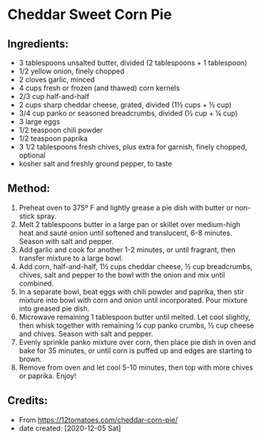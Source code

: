 #+STARTUP: showeverything
* Cheddar Sweet Corn Pie
** Ingredients:
- 3 tablespoons unsalted butter, divided (2 tablespoons + 1 tablespoon)
- 1/2 yellow onion, finely chopped
- 2 cloves garlic, minced
- 4 cups fresh or frozen (and thawed) corn kernels
- 2/3 cup half-and-half
- 2 cups sharp cheddar cheese, grated, divided (1½ cups + ½ cup)
- 3/4 cup panko or seasoned breadcrumbs, divided (½ cup + ¼ cup)
- 3 large eggs
- 1/2 teaspoon chili powder
- 1/2 teaspoon paprika
- 3 1/2 tablespoons fresh chives, plus extra for garnish, finely chopped, optional
- kosher salt and freshly ground pepper, to taste
** Method:
1. Preheat oven to 375º F and lightly grease a pie dish with butter or non-stick spray.
2. Melt 2 tablespoons butter in a large pan or skillet over medium-high heat and sauté onion until softened and translucent, 6-8 minutes. Season with salt and pepper.
3. Add garlic and cook for another 1-2 minutes, or until fragrant, then transfer mixture to a large bowl.
4. Add corn, half-and-half, 1½ cups cheddar cheese, ½ cup breadcrumbs, chives, salt and pepper to the bowl with the onion and mix until combined.
5. In a separate bowl, beat eggs with chili powder and paprika, then stir mixture into bowl with corn and onion until incorporated. Pour mixture into greased pie dish.
6. Microwave remaining 1 tablespoon butter until melted. Let cool slightly, then whisk together with remaining ¼ cup panko crumbs, ½ cup cheese and chives. Season with salt and pepper.
7. Evenly sprinkle panko mixture over corn, then place pie dish in oven and bake for 35 minutes, or until corn is puffed up and edges are starting to brown.
8. Remove from oven and let cool 5-10 minutes, then top with more chives or paprika. Enjoy!

** Credits:
- From https://12tomatoes.com/cheddar-corn-pie/
- date created: [2020-12-05 Sat]
